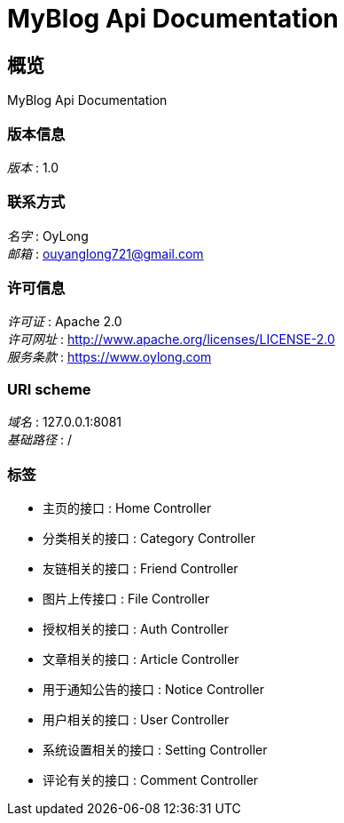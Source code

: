 = MyBlog Api Documentation


[[_overview]]
== 概览
MyBlog Api Documentation


=== 版本信息
[%hardbreaks]
__版本__ : 1.0


=== 联系方式
[%hardbreaks]
__名字__ : OyLong
__邮箱__ : ouyanglong721@gmail.com


=== 许可信息
[%hardbreaks]
__许可证__ : Apache 2.0
__许可网址__ : http://www.apache.org/licenses/LICENSE-2.0
__服务条款__ : https://www.oylong.com


=== URI scheme
[%hardbreaks]
__域名__ : 127.0.0.1:8081
__基础路径__ : /


=== 标签

* 主页的接口 : Home Controller
* 分类相关的接口 : Category Controller
* 友链相关的接口 : Friend Controller
* 图片上传接口 : File Controller
* 授权相关的接口 : Auth Controller
* 文章相关的接口 : Article Controller
* 用于通知公告的接口 : Notice Controller
* 用户相关的接口 : User Controller
* 系统设置相关的接口 : Setting Controller
* 评论有关的接口 : Comment Controller



